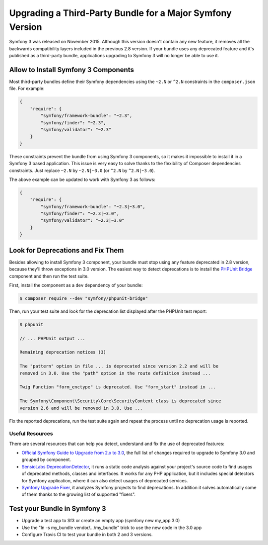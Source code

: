 .. index::
    single: Upgrading; Bundle; Major Version

Upgrading a Third-Party Bundle for a Major Symfony Version
==========================================================

Symfony 3 was released on November 2015. Although this version doesn't contain
any new feature, it removes all the backwards compatibility layers included in
the previous 2.8 version. If your bundle uses any deprecated feature and it's
published as a third-party bundle, applications upgrading to Symfony 3 will no
longer be able to use it.

Allow to Install Symfony 3 Components
-------------------------------------

Most third-party bundles define their Symfony dependencies using the ``~2.N`` or
``^2.N`` constraints in the ``composer.json`` file. For example:

.. code-block:: json

    {
        "require": {
            "symfony/framework-bundle": "~2.3",
            "symfony/finder": "~2.3",
            "symfony/validator": "~2.3"
        }
    }

These constraints prevent the bundle from using Symfony 3 components, so it makes
it impossible to install it in a Symfony 3 based application. This issue is very
easy to solve thanks to the flexibility of Composer dependencies constraints.
Just replace ``~2.N`` by ``~2.N|~3.0`` (or ``^2.N`` by ``^2.N|~3.0``).

The above example can be updated to work with Symfony 3 as follows:

.. code-block:: json

    {
        "require": {
            "symfony/framework-bundle": "~2.3|~3.0",
            "symfony/finder": "~2.3|~3.0",
            "symfony/validator": "~2.3|~3.0"
        }
    }

Look for Deprecations and Fix Them
----------------------------------

Besides allowing to install Symfony 3 component, your bundle must stop using
any feature deprecated in 2.8 version, because they'll throw exceptions in 3.0
version. The easiest way to detect deprecations is to install the `PHPUnit Bridge`_
component and then run the test suite.

First, install the component as a ``dev`` dependency of your bundle:

.. code-block:: bash

    $ composer require --dev "symfony/phpunit-bridge"

Then, run your test suite and look for the deprecation list displayed after the
PHPUnit test report:

.. code-block:: bash

    $ phpunit

    // ... PHPUnit output ...

    Remaining deprecation notices (3)

    The "pattern" option in file ... is deprecated since version 2.2 and will be
    removed in 3.0. Use the "path" option in the route definition instead ...

    Twig Function "form_enctype" is deprecated. Use "form_start" instead in ...

    The Symfony\Component\Security\Core\SecurityContext class is deprecated since
    version 2.6 and will be removed in 3.0. Use ...

Fix the reported deprecations, run the test suite again and repeat the process
until no deprecation usage is reported.

Useful Resources
~~~~~~~~~~~~~~~~

There are several resources that can help you detect, understand and fix the use
of deprecated features:

* `Official Symfony Guide to Upgrade from 2.x to 3.0`_, the full list of changes
  required to upgrade to Symfony 3.0 and grouped by component.
* `SensioLabs DeprecationDetector`_, it runs a static code analysis against your
  project's source code to find usages of deprecated methods, classes and
  interfaces. It works for any PHP application, but it includes special detectors
  for Symfony application, where it can also detect usages of deprecated services.
* `Symfony Upgrade Fixer`_, it analyzes Symfony projects to find deprecations. In
  addition it solves automatically some of them thanks to the growing list of
  supported "fixers".

Test your Bundle in Symfony 3
-----------------------------

.. TODO

* Upgrade a test app to Sf3 or create an empty app (symfony new my_app 3.0)
* Use the "ln -s my_bundle vendor/.../my_bundle" trick to use the new code in the 3.0 app
* Configure Travis CI to test your bundle in both 2 and 3 versions.

.. _`PHPUnit Bridge`: https://github.com/symfony/phpunit-bridge
.. _`Official Symfony Guide to Upgrade from 2.x to 3.0`: https://github.com/symfony/symfony/blob/2.8/UPGRADE-3.0.md
.. _`SensioLabs DeprecationDetector`: https://github.com/sensiolabs-de/deprecation-detector
.. _`Symfony Upgrade Fixer`: https://github.com/umpirsky/Symfony-Upgrade-Fixer
